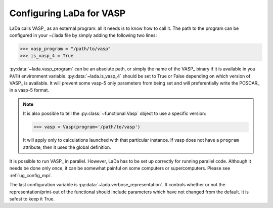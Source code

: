 .. _vasp_config_ug: 

Configuring LaDa for VASP
=========================

LaDa calls VASP_ as an external program: all it needs is to know how to call it.
The path to the program can be configured in your ~/.lada file by simply adding
the following two lines:

>>> vasp_program = "/path/to/vasp" 
>>> is_vasp_4 = True

:py:data:`~lada.vasp_program` can be an absolute path, or simply the name of the
VASP_ binary if it is available in you ``PATH`` environment variable.
:py:data:`~lada.is_vasp_4` should be set to True or False depending on which
version of VASP_ is available. It will prevent some vasp-5 only parameters from
being set and will preferentially write the POSCAR_ in a vasp-5 format.

.. note::

   It is also possible to tell the :py:class:`~functional.Vasp` object to use a
   specific version:
   
   >>> vasp = Vasp(program='/path/to/vasp')
   
   It will apply only to calculations launched with that particular instance.
   If vasp does not have a ``program`` attribute, then it uses the global
   definition.

It is possible to run VASP_ in parallel. However, LaDa has to be set up
correctly for running parallel code. Although it needs be done only once, it
can be somewhat painful on some computers or supercomputers. Please see
:ref:`ug_config_mpi`.

The last configuration variable is :py:data:`~lada.verbose_representation`. It
controls whether or not the representation/print-out of the functional should
include parameters which have not changed from the default. It is safest to
keep it True.

.. seealso:: :ref:`lada-config`

.. _format string: http://docs.python.org/library/string.html#string-formatting

